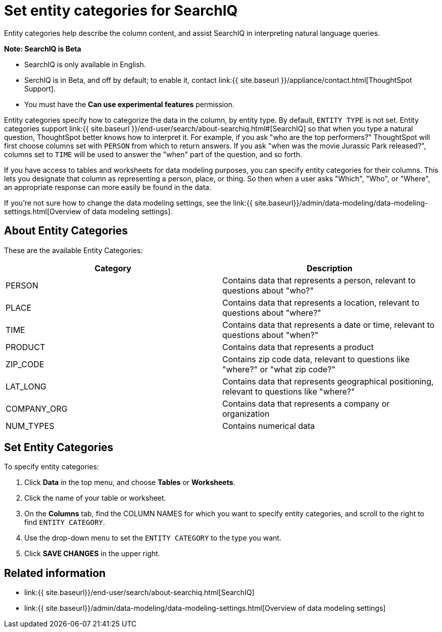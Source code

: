 = Set entity categories for SearchIQ
:last_updated: 09/23/2019


Entity categories help describe the column content, and assist SearchIQ in interpreting natural language queries.

+++<div class="alert alert-info" role="alert">++++++<strong>++++++<i class="fa fa-info-circle">++++++</i>+++  Note: SearchIQ is [.label.label-beta]#Beta#+++</strong>+++

* SearchIQ is only available in English.
* SerchIQ is in [.label.label-beta]#Beta#, and off by default;
to enable it, contact link:{{ site.baseurl }}/appliance/contact.html[ThoughtSpot Support].
* You must have the *Can use experimental features* permission.+++</div>+++

Entity categories specify how to categorize the data in the column, by entity type.
By default, `ENTITY TYPE` is not set.
Entity categories support link:{{ site.baseurl }}/end-user/search/about-searchiq.html#[SearchIQ] so that when you type a natural question, ThoughtSpot better knows how to interpret it.
For example, if you ask "who are the top performers?" ThoughtSpot will first choose columns set with `PERSON` from which to return answers.
If you ask "when was the movie Jurassic Park released?", columns set to `TIME` will be used to answer the "when" part of the question, and so forth.

// You can specify a per column entity category to help SearchIQ.

If you have access to tables and worksheets for data modeling purposes, you can specify entity categories for their columns.
This lets you designate that column as representing a person, place, or thing.
So then when a user asks "Which", "Who", or "Where", an appropriate response can more easily be found in the data.

If you're not sure how to change the data modeling settings, see the link:{{ site.baseurl}}/admin/data-modeling/data-modeling-settings.html[Overview of data modeling settings].

== About Entity Categories

These are the available Entity Categories:

|===
| Category | Description

| PERSON
| Contains data that represents a person, relevant to questions about "who?"

| PLACE
| Contains data that represents a location, relevant to questions about "where?"

| TIME
| Contains data that represents a date or time, relevant to questions about "when?"

| PRODUCT
| Contains data that represents a product

| ZIP_CODE
| Contains zip code data, relevant to questions like "where?" or "what zip code?"

| LAT_LONG
| Contains data that represents geographical positioning, relevant to questions like "where?"

| COMPANY_ORG
| Contains data that represents a company or organization

| NUM_TYPES
| Contains numerical data
|===

== Set Entity Categories

To specify entity categories:

. Click *Data* in the top menu, and choose *Tables* or *Worksheets*.
. Click the name of your table or worksheet.
. On the *Columns* tab, find the COLUMN NAMES for which you want to specify entity categories, and scroll to the right to find `ENTITY CATEGORY`.
. Use the drop-down menu to set the `ENTITY CATEGORY` to the type you want.
. Click *SAVE CHANGES* in the upper right.

== Related information

* link:{{ site.baseurl}}/end-user/search/about-searchiq.html[SearchIQ]
* link:{{ site.baseurl}}/admin/data-modeling/data-modeling-settings.html[Overview of data modeling settings]
